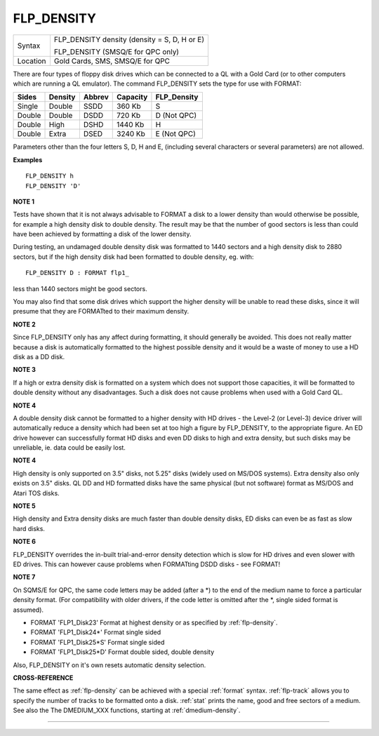 ..  _flp-density:

FLP\_DENSITY
============

+----------+-------------------------------------------------------------------+
| Syntax   |  FLP\_DENSITY density  (density = S, D, H or E)                   |
|          |                                                                   |
|          |  FLP\_DENSITY (SMSQ/E for QPC only)                               |
+----------+-------------------------------------------------------------------+
| Location |  Gold Cards, SMS, SMSQ/E for QPC                                  |
+----------+-------------------------------------------------------------------+

There are four types of floppy disk drives which can be connected to
a QL with a Gold Card (or to other computers which are running a QL
emulator). The command FLP\_DENSITY sets the type for use with FORMAT:

+--------+---------+--------+----------+--------------+
| Sides  | Density | Abbrev | Capacity | FLP\_Density |
+========+=========+========+==========+==============+
| Single | Double  | SSDD   |  360 Kb  | S            |
+--------+---------+--------+----------+--------------+
| Double | Double  | DSDD   |  720 Kb  | D (Not QPC)  |
+--------+---------+--------+----------+--------------+
| Double | High    | DSHD   | 1440 Kb  | H            |
+--------+---------+--------+----------+--------------+
| Double | Extra   | DSED   | 3240 Kb  | E (Not QPC)  |
+--------+---------+--------+----------+--------------+

Parameters other than the four letters S, D, H and E, (including
several characters or several parameters) are not allowed.

**Examples**

::

    FLP_DENSITY h
    FLP_DENSITY 'D'

**NOTE 1**

Tests have shown that it is not always advisable to FORMAT a disk to a
lower density than would otherwise be possible, for example a high
density disk to double density. The result may be that the number of
good sectors is less than could have been achieved by formatting a disk
of the lower density.

During testing, an undamaged double density disk
was formatted to 1440 sectors and a high density disk to 2880 sectors,
but if the high density disk had been formatted to double density, eg.
with::

    FLP_DENSITY D : FORMAT flp1_

less than 1440 sectors might be good sectors.

You may also find that
some disk drives which support the higher density will be unable to read
these disks, since it will presume that they are FORMATted to their
maximum density.

**NOTE 2**

Since FLP\_DENSITY only has any affect during formatting, it should
generally be avoided. This does not really matter because a disk is
automatically formatted to the highest possible density and it would be
a waste of money to use a HD disk as a DD disk.

**NOTE 3**

If a high or extra density disk is formatted on a system which does not
support those capacities, it will be formatted to double density without
any disadvantages. Such a disk does not cause problems when used with a
Gold Card QL.

**NOTE 4**

A double density disk cannot be formatted to a higher density with HD
drives - the Level-2 (or Level-3) device driver will automatically
reduce a density which had been set at too high a figure by
FLP\_DENSITY, to the appropriate figure. An ED drive however can
successfully format HD disks and even DD disks to high and extra
density, but such disks may be unreliable, ie. data could be easily
lost.

**NOTE 4**

High density is only supported on 3.5" disks, not 5.25" disks (widely
used on MS/DOS systems). Extra density also only exists on 3.5" disks.
QL DD and HD formatted disks have the same physical (but not software)
format as MS/DOS and Atari TOS disks.

**NOTE 5**

High density and Extra density disks are much faster than double density
disks, ED disks can even be as fast as slow hard disks.

**NOTE 6**

FLP\_DENSITY overrides the in-built trial-and-error density detection
which is slow for HD drives and even slower with ED drives. This can
however cause problems when FORMATting DSDD disks - see FORMAT!

**NOTE 7**

On SQMS/E for QPC, the same code letters may be added (after a \*) to the end of the medium name to force a particular density format. (For compatibility with older drivers, if the code letter is omitted after the \*, single sided format is assumed).

- FORMAT 'FLP1\_Disk23' Format at highest density or as specified by :ref:`flp-density`\ .

- FORMAT 'FLP1\_Disk24\*' Format single sided
- FORMAT 'FLP1\_Disk25\*S' Format single sided
- FORMAT 'FLP1\_Disk25\*D' Format double sided, double density

Also, FLP\_DENSITY on it's own resets automatic density selection.

**CROSS-REFERENCE**

The same effect as :ref:`flp-density` can be
achieved with a special :ref:`format` syntax.
:ref:`flp-track` allows you to specify the
number of tracks to be formatted onto a disk.
:ref:`stat` prints the name, good and free sectors of
a medium. See also the The DMEDIUM_XXX functions, starting at :ref:`dmedium-density`.

--------------


